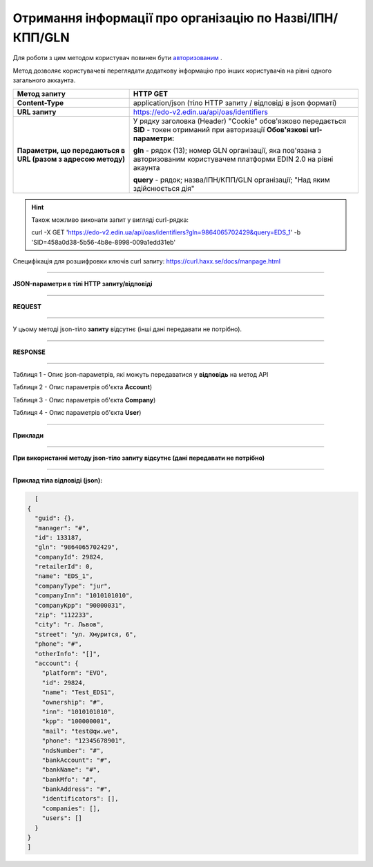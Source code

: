 ######################################################################
**Отримання інформації про організацію по Назві/ІПН/КПП/GLN**
######################################################################

Для роботи з цим методом користувач повинен бути `авторизованим <https://wiki.edin.ua/uk/latest/integration_2_0/API/Authorization.html>`__ .

Метод дозволяє користувачеві переглядати додаткову інформацію про інших користувачів на рівні одного загального аккаунта.

+--------------------------------------------------------------+-----------------------------------------------------------------------------------------------------------------------------+
|                       **Метод запиту**                       |                                                        **HTTP GET**                                                         |
+==============================================================+=============================================================================================================================+
| **Content-Type**                                             | application/json (тіло HTTP запиту / відповіді в json форматі)                                                              |
+--------------------------------------------------------------+-----------------------------------------------------------------------------------------------------------------------------+
| **URL запиту**                                               | https://edo-v2.edin.ua/api/oas/identifiers                                                                                  |
+--------------------------------------------------------------+-----------------------------------------------------------------------------------------------------------------------------+
| **Параметри, що передаються в URL (разом з адресою методу)** | У рядку заголовка (Header) "Cookie" обов'язково передається **SID** - токен отриманий при авторизації                       |
|                                                              | **Обов'язкові url-параметри:**                                                                                              |
|                                                              |                                                                                                                             |
|                                                              | **gln** - рядок (13); номер GLN організації, яка пов'язана з авторизованим користувачем платформи EDIN 2.0 на рівні акаунта |
|                                                              |                                                                                                                             |
|                                                              | **query** - рядок; назва/ІПН/КПП/GLN організації; "Над яким здійснюється дія"                                               |
|                                                              |                                                                                                                             |
+--------------------------------------------------------------+-----------------------------------------------------------------------------------------------------------------------------+

.. hint:: Також можливо виконати запит у вигляді curl-рядка:
          
          curl -X GET 'https://edo-v2.edin.ua/api/oas/identifiers?gln=9864065702429&query=EDS_1' -b 'SID=458a0d38-5b56-4b8e-8998-009a1edd31eb'

Специфікація для розшифровки ключів curl запиту: https://curl.haxx.se/docs/manpage.html

--------------

**JSON-параметри в тілі HTTP запиту/відповіді**

--------------

**REQUEST**

--------------

У цьому методі json-тіло **запиту** відсутнє (інші дані передавати не потрібно).

--------------

**RESPONSE**

--------------

Таблиця 1 - Опис json-параметрів, які можуть передаватися у **відповідь** на метод API

.. csv-table:: 
  :file: for_csv/Identificator.csv
  :widths:  1, 19, 41
  :header-rows: 1
  :stub-columns: 0

Таблиця 2 - Опис параметрів об'єкта **Account**)

.. csv-table:: 
  :file: for_csv/Account.csv
  :widths:  1, 19, 41
  :header-rows: 1
  :stub-columns: 1

Таблиця 3 - Опис параметрів об'єкта **Company**)

.. csv-table:: 
  :file: for_csv/Company.csv
  :widths:  1, 19, 41
  :header-rows: 1
  :stub-columns: 0

Таблиця 4 - Опис параметрів об'єкта **User**)

.. csv-table:: 
  :file: for_csv/User.csv
  :widths:  1, 19, 41
  :header-rows: 1
  :stub-columns: 0

--------------

**Приклади**

--------------

**При використанні методу json-тіло запиту відсутнє (дані передавати не потрібно)**

--------------

**Приклад тіла відповіді (json):**

.. code:: ruby

    [
  {
    "guid": {},
    "manager": "#",
    "id": 133187,
    "gln": "9864065702429",
    "companyId": 29824,
    "retailerId": 0,
    "name": "EDS_1",
    "companyType": "jur",
    "companyInn": "1010101010",
    "companyKpp": "90000031",
    "zip": "112233",
    "city": "г. Львов",
    "street": "ул. Хмурится, 6",
    "phone": "#",
    "otherInfo": "[]",
    "account": {
      "platform": "EVO",
      "id": 29824,
      "name": "Test_EDS1",
      "ownership": "#",
      "inn": "1010101010",
      "kpp": "100000001",
      "mail": "test@qw.we",
      "phone": "12345678901",
      "ndsNumber": "#",
      "bankAccount": "#",
      "bankName": "#",
      "bankMfo": "#",
      "bankAddress": "#",
      "identificators": [],
      "companies": [],
      "users": []
    }
  }
  ] 

